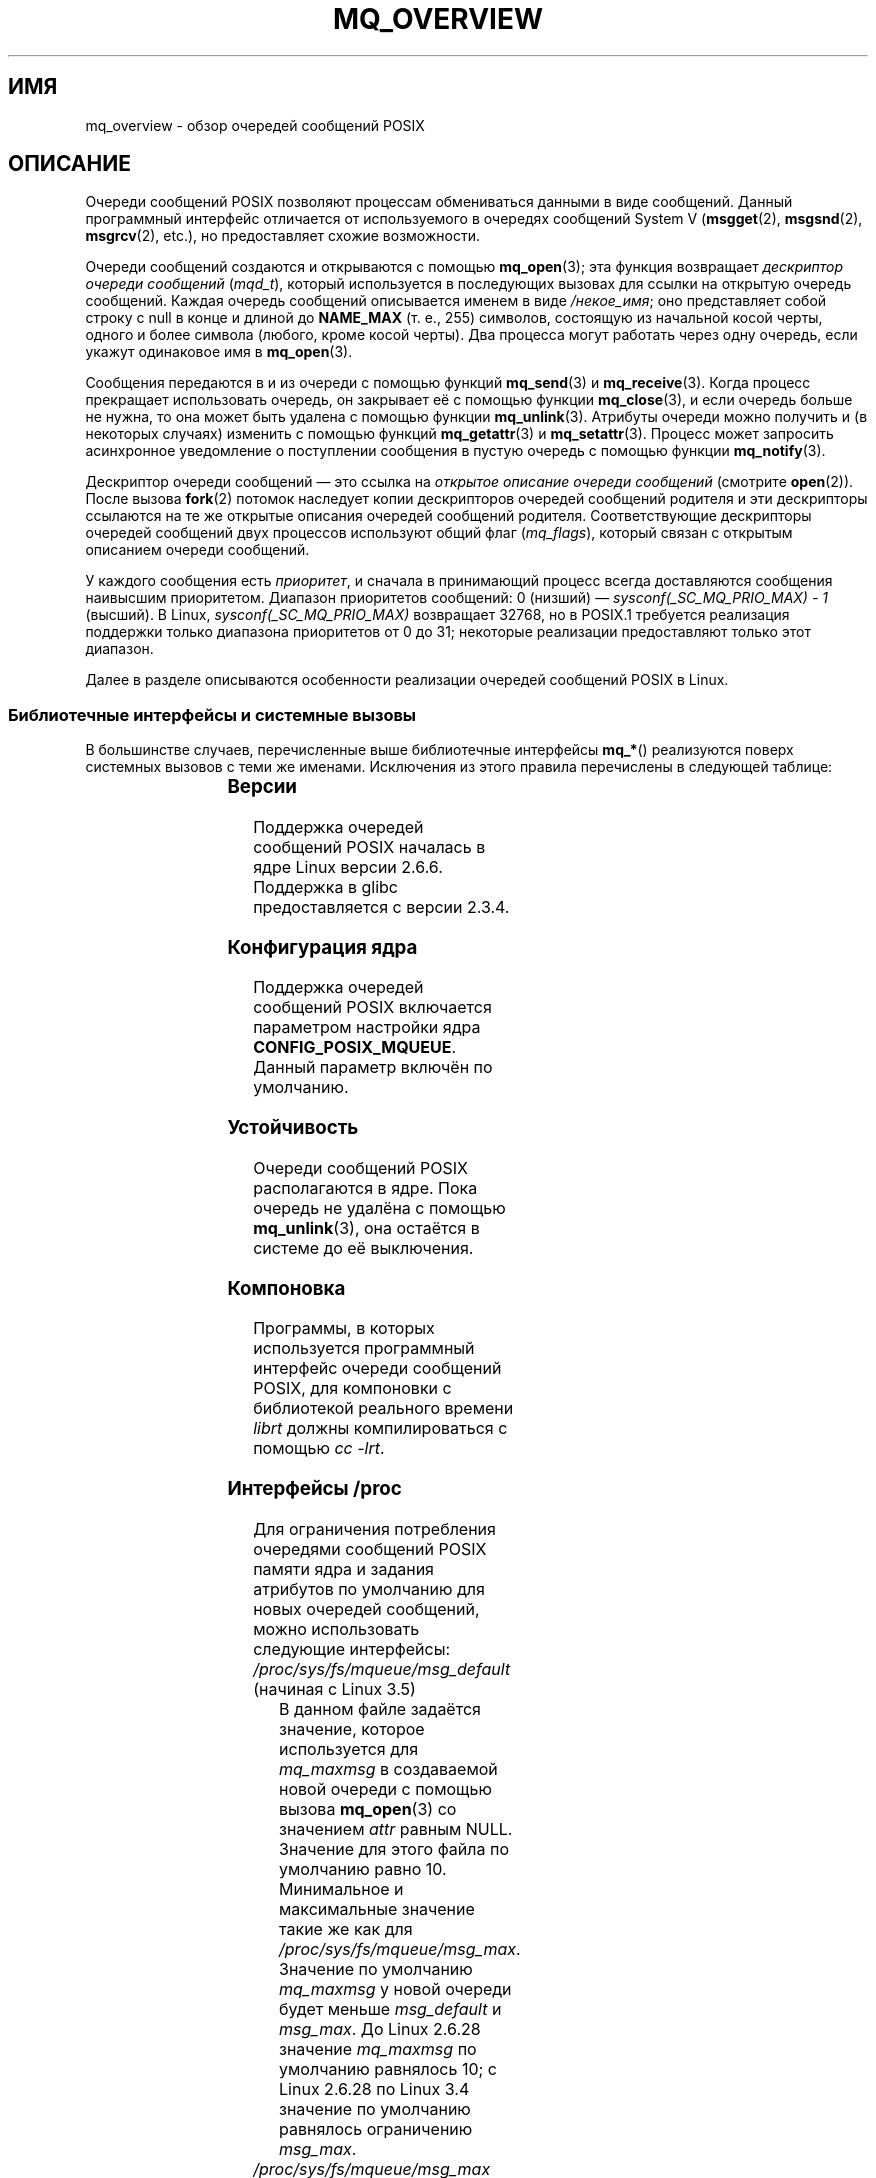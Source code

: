 .\" -*- mode: troff; coding: UTF-8 -*-
'\" t
.\" Copyright (C) 2006 Michael Kerrisk <mtk.manpages@gmail.com>
.\"
.\" %%%LICENSE_START(VERBATIM)
.\" Permission is granted to make and distribute verbatim copies of this
.\" manual provided the copyright notice and this permission notice are
.\" preserved on all copies.
.\"
.\" Permission is granted to copy and distribute modified versions of this
.\" manual under the conditions for verbatim copying, provided that the
.\" entire resulting derived work is distributed under the terms of a
.\" permission notice identical to this one.
.\"
.\" Since the Linux kernel and libraries are constantly changing, this
.\" manual page may be incorrect or out-of-date.  The author(s) assume no
.\" responsibility for errors or omissions, or for damages resulting from
.\" the use of the information contained herein.  The author(s) may not
.\" have taken the same level of care in the production of this manual,
.\" which is licensed free of charge, as they might when working
.\" professionally.
.\"
.\" Formatted or processed versions of this manual, if unaccompanied by
.\" the source, must acknowledge the copyright and authors of this work.
.\" %%%LICENSE_END
.\"
.\"*******************************************************************
.\"
.\" This file was generated with po4a. Translate the source file.
.\"
.\"*******************************************************************
.TH MQ_OVERVIEW 7 2017\-09\-15 Linux "Руководство программиста Linux"
.SH ИМЯ
mq_overview \- обзор очередей сообщений POSIX
.SH ОПИСАНИЕ
Очереди сообщений POSIX позволяют процессам обмениваться данными в виде
сообщений. Данный программный интерфейс отличается от используемого в
очередях сообщений System V (\fBmsgget\fP(2), \fBmsgsnd\fP(2), \fBmsgrcv\fP(2),
etc.), но предоставляет схожие возможности.
.PP
Очереди сообщений создаются и открываются с помощью \fBmq_open\fP(3); эта
функция возвращает \fIдескриптор очереди сообщений\fP (\fImqd_t\fP), который
используется в последующих вызовах для ссылки на открытую очередь
сообщений. Каждая очередь сообщений описывается именем в виде \fI/некое_имя\fP;
оно представляет собой строку с null в конце и длиной до \fBNAME_MAX\fP (т. е.,
255) символов, состоящую из начальной косой черты, одного и более символа
(любого, кроме косой черты). Два процесса могут работать через одну очередь,
если укажут одинаковое имя в \fBmq_open\fP(3).
.PP
Сообщения передаются в и из очереди с помощью функций \fBmq_send\fP(3) и
\fBmq_receive\fP(3). Когда процесс прекращает использовать очередь, он
закрывает её с помощью функции \fBmq_close\fP(3), и если очередь больше не
нужна, то она может быть удалена с помощью функции \fBmq_unlink\fP(3). Атрибуты
очереди можно получить и (в некоторых случаях) изменить с помощью функций
\fBmq_getattr\fP(3) и \fBmq_setattr\fP(3). Процесс может запросить асинхронное
уведомление о поступлении сообщения в пустую очередь с помощью функции
\fBmq_notify\fP(3).
.PP
Дескриптор очереди сообщений — это ссылка на \fIоткрытое описание очереди
сообщений\fP (смотрите \fBopen\fP(2)). После вызова \fBfork\fP(2) потомок наследует
копии дескрипторов очередей сообщений родителя и эти дескрипторы ссылаются
на те же открытые описания очередей сообщений родителя. Соответствующие
дескрипторы очередей сообщений двух процессов используют общий флаг
(\fImq_flags\fP), который связан с открытым описанием очереди сообщений.
.PP
У каждого сообщения есть \fIприоритет\fP, и сначала в принимающий процесс
всегда доставляются сообщения наивысшим приоритетом. Диапазон приоритетов
сообщений: 0 (низший) — \fIsysconf(_SC_MQ_PRIO_MAX)\ \-\ 1\fP (высший). В Linux,
\fIsysconf(_SC_MQ_PRIO_MAX)\fP возвращает 32768, но в POSIX.1 требуется
реализация поддержки только диапазона приоритетов от 0 до 31; некоторые
реализации предоставляют только этот диапазон.
.PP
Далее в разделе описываются особенности реализации очередей сообщений POSIX
в Linux.
.SS "Библиотечные интерфейсы и системные вызовы"
В большинстве случаев, перечисленные выше библиотечные интерфейсы \fBmq_*\fP()
реализуются поверх системных вызовов с теми же именами. Исключения из этого
правила перечислены в следующей таблице:
.RS
.TS
lB lB
l l.
Библиотечный интерфейс	Системный вызов
mq_close(3)	close(2)
mq_getattr(3)	mq_getsetattr(2)
mq_notify(3)	mq_notify(2)
mq_open(3)	mq_open(2)
mq_receive(3)	mq_timedreceive(2)
mq_send(3)	mq_timedsend(2)
mq_setattr(3)	mq_getsetattr(2)
mq_timedreceive(3)	mq_timedreceive(2)
mq_timedsend(3)	mq_timedsend(2)
mq_unlink(3)	mq_unlink(2)
.TE
.RE
.SS Версии
Поддержка очередей сообщений POSIX началась в ядре Linux версии
2.6.6. Поддержка в glibc предоставляется с версии 2.3.4.
.SS "Конфигурация ядра"
Поддержка очередей сообщений POSIX включается параметром настройки ядра
\fBCONFIG_POSIX_MQUEUE\fP. Данный параметр включён по умолчанию.
.SS Устойчивость
Очереди сообщений POSIX располагаются в ядре. Пока очередь не удалёна с
помощью \fBmq_unlink\fP(3), она остаётся в системе до её выключения.
.SS Компоновка
Программы, в которых используется программный интерфейс очереди сообщений
POSIX, для компоновки с библиотекой реального времени \fIlibrt\fP должны
компилироваться с помощью \fIcc \-lrt\fP.
.SS "Интерфейсы /proc"
Для ограничения потребления очередями сообщений POSIX памяти ядра и задания
атрибутов по умолчанию для новых очередей сообщений, можно использовать
следующие интерфейсы:
.TP 
\fI/proc/sys/fs/mqueue/msg_default\fP (начиная с Linux 3.5)
В данном файле задаётся значение, которое используется для \fImq_maxmsg\fP в
создаваемой новой очереди с помощью вызова \fBmq_open\fP(3) со значением
\fIattr\fP равным NULL. Значение для этого файла по умолчанию равно
10. Минимальное и максимальные значение такие же как для
\fI/proc/sys/fs/mqueue/msg_max\fP.  Значение по умолчанию \fImq_maxmsg\fP у новой
очереди будет меньше \fImsg_default\fP и \fImsg_max\fP. До Linux 2.6.28 значение
\fImq_maxmsg\fP по умолчанию равнялось 10; с Linux 2.6.28 по Linux 3.4 значение
по умолчанию равнялось ограничению \fImsg_max\fP.
.TP 
\fI/proc/sys/fs/mqueue/msg_max\fP
Данный файл можно использовать для просмотра и изменения значения
максимального количества сообщений в очереди. Это значение служит верхним
пределом для аргумента \fIattr\->mq_maxmsg\fP, указываемого в
\fBmq_open\fP(3). Значение \fImsg_max\fP по умолчанию равно 10. Минимальное
значение равно 1 (10 в ядрах до версии 2.6.28). Верхний предел равен
\fBHARD_MSGMAX\fP. Ограничитель \fImsg_max\fP игнорируется для привилегированных
процессов (\fBCAP_SYS_RESOURCE\fP), но, тем не менее, учитывается предел
\fBHARD_MSGMAX\fP.
.IP
Определение \fBHARD_MSGMAX\fP изменялось в разных версиях ядра следующим
образом:
.RS
.IP * 3
До Linux 2.6.32: \fI131072\ /\ sizeof(void\ *)\fP
.IP *
Linux 2.6.33 по 3.4: \fI(32768\ *\ sizeof(void\ *) / 4)\fP
.IP *
.\" commit 5b5c4d1a1440e94994c73dddbad7be0676cd8b9a
Начиная с Linux 3.5: 65536
.RE
.TP 
\fI/proc/sys/fs/mqueue/msgsize_default\fP (начиная с Linux 3.5)
В данном файле задаётся значение, которое используется для \fImq_msgsize\fP в
создаваемой новой очереди с помощью вызова \fBmq_open\fP(3) со значением
\fIattr\fP равным NULL. Значение для этого файла по умолчанию равно 8192
(байты). Минимальное и максимальные значение такие же как для
\fI/proc/sys/fs/mqueue/msgsize_max\fP. Если \fImsgsize_default\fP превышает
\fImsgsize_max\fP,  то значение \fImq_msgsize\fP для новой очереди по умолчанию
ограничивается \fImsgsize_max\fP.До Linux 2.6.28 значение \fImq_msgsize\fP по
умолчанию равнялось 8192; с Linux 2.6.28 по Linux 3.4 значение по умолчанию
равнялось ограничению \fImsgsize_max\fP.
.TP 
\fI/proc/sys/fs/mqueue/msgsize_max\fP
Данный файл можно использовать для просмотра и изменения максимального
размера сообщения. Это значение служит верхним пределом для аргумента
\fIattr\->mq_msgsize\fP, указываемого в \fBmq_open\fP(3). Значение
\fImsgsize_max\fP по умолчанию равно 8192 байта. Минимальное значение равно 128
(8192 в ядрах до версии 2.6.28). Верхний предел \fImsgsize_max\fP изменялся в
разных версиях ядер следующим образом:
.RS
.IP * 3
До Linux 2.6.28 верхний предел был равен \fBINT_MAX\fP.
.IP *
С Linux 2.6.28 по 3.4 предел равен 1048576.
.IP *
Начиная с Linux 3.5 предел равен 16777216 (\fBHARD_MSGSIZEMAX\fP).
.RE
.IP
Предел \fImsgsize_max\fP игнорируется для привилегированных процессов
(\fBCAP_SYS_RESOURCE\fP), но, начиная с Linux 3.5, накладывается ограничение
\fBHARD_MSGSIZEMAX\fP.
.TP 
\fI/proc/sys/fs/mqueue/queues_max\fP
Данный файл можно использовать для просмотра и изменения системного
ограничения на количество сообщений в очереди. Значение \fIqueues_max\fP по
умолчанию равно 256. У \fIqueues_max\fP нет верхнего предела; привилегированные
процессы (\fBCAP_SYS_RESOURCE\fP) могут превышать ограничение (но смотрите
ДЕФЕКТЫ).
.SS "Ограничение ресурса"
Ограничение ресурса \fBRLIMIT_MSGQUEUE\fP, накладываемое на количество
пространства, которое могут занять все очереди сообщений, принадлежащие
процессу с реальным пользовательским ID, описано в \fBgetrlimit\fP(2).
.SS "Монтирование файловой системы очереди сообщений"
В Linux очереди сообщений создаются в виртуальной файловой системе (другие
реализации могут делать также, но, вероятно, по\-другому). Данная файловая
система может быть смонтирована (суперпользователем) с помощью команд:
.PP
.in +4n
.EX
#\fB mkdir /dev/mqueue\fP
#\fB mount \-t mqueue none /dev/mqueue\fP
.EE
.in
.PP
Закрепляющий бит устанавливается на каталог назначения автоматически.
.PP
После примонтирования файловой системы очередь сообщений в системе можно
просматривать и изменять с помощью команд как с обычными файлами (например,
\fBls\fP(1) и \fBrm\fP(1)).
.PP
Содержимое каждого файла в каталоге состоит из одной строки, в которой
представлена информация об очереди:
.PP
.in +4n
.EX
$\fB cat /dev/mqueue/mymq\fP
QSIZE:129     NOTIFY:2    SIGNO:0    NOTIFY_PID:8260
.EE
.in
.PP
Эти поля означают следующее:
.TP 
\fBQSIZE\fP
Количество байтов данных во всех сообщениях очереди (но смотрите ДЕФЕКТЫ).
.TP 
\fBNOTIFY_PID\fP
Если это значение не равно нулю, то процесс с данным PID использовал
\fBmq_notify\fP(3) для регистрации асинхронных уведомлений о сообщениях, а
оставшиеся поля описывают как производится уведомление.
.TP 
\fBNOTIFY\fP
Способ уведомления: 0 — \fBSIGEV_SIGNAL\fP; 1 — \fBSIGEV_NONE\fP; 2 —
\fBSIGEV_THREAD\fP.
.TP 
\fBSIGNO\fP
Номер сигнала, который будет использован для \fBSIGEV_SIGNAL\fP.
.SS "Реализация дескрипторов очереди сообщений в Linux"
В Linux дескриптор очереди сообщений представляет собой файловый дескриптор
(в POSIX не требуется этого от реализации). Это означает, что за
дескриптором очереди сообщений можно следить с помощью \fBselect\fP(2),
\fBpoll\fP(2) или \fBepoll\fP(7). Это является непереносимым свойством.
.PP
Флаг close\-on\-exec (смотрите \fBopen\fP(2)) устанавливается автоматически на
файловом дескрипторе, возвращаемом \fBmq_open\fP(2).
.SS "Пространства имён IPC"
Обсуждение связи объектов очереди сообщений POSIX с пространствами IPC
смотрите в \fBipc_namespaces\fP(7).
.SH ЗАМЕЧАНИЯ
Очереди сообщений System V (\fBmsgget\fP(2), \fBmsgsnd\fP(2), \fBmsgrcv\fP(2) и
т. д.) — более старый программный интерфейс обмена сообщениями между
процессами. Очереди сообщений POSIX имеют более проработанный интерфейс чем
очереди сообщений System V; с другой стороны, очереди сообщений POSIX не так
широко распространены (особенно в старых системах) чем очереди сообщений
System V.
.PP
В Linux (версия 2.6.26) пока нет поддержки использования списков контроля
доступа (ACL) для очередей сообщений POSIX.
.SH ДЕФЕКТЫ
В Linux версиях с 3.5 по 3.14 ядро устанавливает верхний предел в 1024
(\fBHARD_QUEUESMAX\fP) на значение ограничения \fIqueues_max\fP и это влияет даже
на привилегированные процессы. Это предельное значение было удалено в Linux
3.14,  а также есть заплаты к стабильным ядрам версий с 3.5.x по 3.13.x для
удаления этого предела.
.PP
.\" commit d6629859b36d
.\" commit de54b9ac253787c366bbfb28d901a31954eb3511
Первоначально реализованное (и описанное) поле QSIZE показывало общее
количество (пользовательских) байт всех сообщений в очереди. Некоторые
изменения в Linux 3.5 непреднамеренно изменили это поведение, и поле стало
также включать байты издержек ядра, которые требуются для хранения сообщений
в очереди. Это было исправлено в Linux 4.2 (и более ранних стабильных
ядрах), и теперь снова считаются байты только пользовательских сообщений в
очереди.
.SH ПРИМЕР
Пример использования функций работы с очередью сообщений смотрите в
\fBmq_notify\fP(3).
.SH "СМОТРИТЕ ТАКЖЕ"
\fBgetrlimit\fP(2), \fBmq_getsetattr\fP(2), \fBpoll\fP(2), \fBselect\fP(2),
\fBmq_close\fP(3), \fBmq_getattr\fP(3), \fBmq_notify\fP(3), \fBmq_open\fP(3),
\fBmq_receive\fP(3), \fBmq_send\fP(3), \fBmq_unlink\fP(3), \fBepoll\fP(7),
\fBnamespaces\fP(7)
